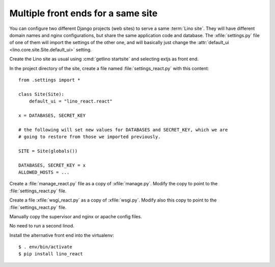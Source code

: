 .. _hosting.multiple_frontends:

===================================
Multiple front ends for a same site
===================================

You can configure two different Django projects (web sites) to serve a same
:term:`Lino site`. They will have different domain names and nginx
configurations, but share the same application code and database. The
:xfile:`settings.py` file of one of them will import the settings of the other
one, and will basically just change the :attr:`default_ui
<lino.core.site.Site.default_ui>` setting.

Create the Lino site as usual using :cmd:`getlino startsite` and selecting extjs
as front end.

In the project directory of the site, create a file named
:file:`settings_react.py` with this content::

  from .settings import *

  class Site(Site):
      default_ui = "lino_react.react"

  x = DATABASES, SECRET_KEY

  # the following will set new values for DATABASES and SECRET_KEY, which we are
  # going to restore from those we imported previously.

  SITE = Site(globals())

  DATABASES, SECRET_KEY = x
  ALLOWED_HOSTS = ...

Create a :file:`manage_react.py` file as a copy of :xfile:`manage.py`.  Modify
the copy to point to  the :file:`settings_react.py` file.

Create a file :xfile:`wsgi_react.py` as a copy of  :xfile:`wsgi.py`. Modify also
this copy to point to  the :file:`settings_react.py` file.

Manually copy the supervisor and nginx or apache config files.

No need to run a second linod.

Install the alternative front end into the virtualenv::

  $ . env/bin/activate
  $ pip install lino_react
